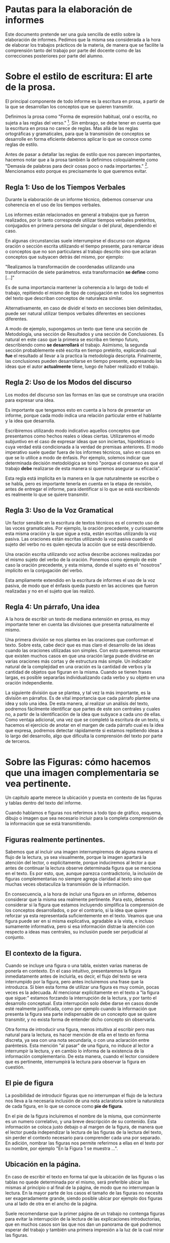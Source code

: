 * Pautas para la elaboración de informes

Este documento pretende ser una guía sencilla de estilo sobre la elaboración de 
informes. Pedimos que la misma sea considerada a la hora de elaborar los 
trabajos prácticos de la materia, de manera que se facilite la comprensión tanto
del trabajo por parte del docente como de las correcciones posteriores por parte
del alumno.

* Sobre el estilo de escritura: El arte de la prosa.

El principal componente de todo informe es la escritura en prosa, a partir de
la que se desarrollan los conceptos que se quieren transmitir.

Definimos la prosa como "Forma de expresión habitual, oral o escrita, 
no sujeta a las reglas del verso." [fn:1]. Sin embrago, se debe tener en cuenta que
la escritura en prosa no carece de reglas. Mas allá de las reglas ortográficas y
gramaticales, para que la transmisión de conceptos se desarrolle en forma eficiente
debemos aplicar lo que se conoce como reglas de estilo.

Antes de pasar a detallar las reglas de estilo que nos parecen importantes, hacemos 
notar que a la prosa también la definimos coloquialmente como "Demasía de palabras para 
decir cosas poco o nada importantes." [fn:2]. Mencionamos esto porque es precisamente
lo que queremos evitar.

** Regla 1: Uso de los Tiempos Verbales
   
Durante la elaboración de un informe técnico, debemos conservar una coherencia en el
uso de los tiempos verbales. 

Los informes están relacionados en general a trabajos que ya fueron realizados, por lo 
tanto corresponde utilizar tiempos verbales pretéritos, conjugados en primera persona
del singular o del plural, dependiendo el caso.

En algunas circunstancias suele interrumpirse el discurso con alguna oración o sección
escrita utilizando el tiempo presente, para remarcar ideas o conceptos que no son particulares
al trabajo descrito sino que aclaran conceptos que subyacen detrás del mismo, por ejemplo:

"Realizamos la transformación de coordenadas utilizando una transformación de siete parámetros. 
esta transformación *se define* como [...]"

Es de suma importancia mantener la coherencia a lo largo de todo el trabajo, repitiendo
el mismo de tipo de conjugación en todos los segmentos del texto que describan conceptos
de naturaleza similar.

Alternativamente, en caso de dividir el texto en secciones bien delimitadas, puede ser natural
utilizar tiempos verbales diferentes en secciones diferentes. 

A modo de ejemplo, supongamos un texto que tiene una sección de Metodología, una sección de 
Resultados y una sección de Conclusiones. Es natural en este caso que la primera se escriba 
en tiempo futuro, describiendo como *se desarrollará* el trabajo. Asimismo, la segunda sección
probablemente esté escrita en tiempo pretérito, explicando cual *fue* el resultado al llevar
a la practica la metodología descripta. Finalmente, las conclusiones pueden desarrollarse en 
tiempo presente, expresando las ideas que el autor *actualmente* tiene, luego de haber realizado
el trabajo.

** Regla 2: Uso de los Modos del discurso

Los modos del discurso son las formas en las que se construye una oración para expresar una idea.

Es importante que tengamos esto en cuenta a la hora de presentar un informe, porque cada modo
indica una relación particular entre el hablante y la idea que desarrolla.

Escribiremos utilizando modo indicativo aquellos conceptos que presentamos como hechos reales o
ideas ciertas.
Utilizaremos el modo subjuntivo en el caso de expresar ideas que son inciertas, hipotéticas o 
cuya verdad está condicionada a la verdad de premisas anteriores.
El modo imperativo suele quedar fuera de los informes técnicos, salvo en casos en que se lo utilice
a modo de énfasis. Por ejemplo, solemos indicar que determinada decisión metodológica se tomó "porque
el consenso es que el trabajo *debe* realizarse de esta manera si queremos asegurar su eficacia".

Esta regla está implícita en la manera en la que naturalmente se escribe o se habla, pero es importante
tenerla en cuenta en la etapa de revisión, antes de entregar el informe, para identificar si lo que se
está escribiendo es realmente lo que se quiere transmitir.

** Regla 3: Uso de la Voz Gramatical

Un factor sensible en la escritura de textos técnicos es el correcto uso de las voces gramaticales.
Por ejemplo, la oración precedente, y curiosamente esta misma oración y la que sigue a esta, están 
escritas utilizando la voz pasiva. Las oraciones están escritas utilizando la voz pasiva cuando el
sujeto del verbo no es quien ejecuta la acción que se está describiendo. 

Una oración escrita utilizando voz activa describe acciones realizadas por el mismo sujeto del verbo
de la oración. Ponemos como ejemplo de este caso la oración precedente, y esta misma, donde el sujeto
es el "nosotros" implícito en la conjugación del verbo.

Esta ampliamente extendido en la escritura de informes el uso de la voz pasiva, de modo que el énfasis
queda puesto en las acciones que fueron realizadas y no en el sujeto que las realizó.

** Regla 4: Un párrafo, Una idea

A la hora de escribir un texto de mediana extensión en prosa, es muy importante tener en cuenta las
divisiones que presenta naturalmente el mismo.

Una primera división se nos plantea en las oraciones que conforman el texto. Sobre esta, cabe decir 
que es mas claro el desarrollo de las ideas cuando las oraciones utilizadas son simples. Con esto
queremos remarcar que existen muchos casos en que una oración larga puede dividirse en varias 
oraciones más cortas y de estructura más simple. Un indicador natural de la complejidad en una 
oración es la cantidad de verbos y la cantidad de objetos que figuran en la misma. Cuando se tienen
frases largas, es posible separarlas individualizando cada verbo y su objeto en una oración independiente.

La siguiente división que se plantea, y tal vez la más importante, es la división en párrafos. Es de
vital importancia que cada párrafo plantee una idea y solo una idea. De esta manera, al realizar un
análisis del texto, podremos fácilmente identificar que partes de este son centrales y cuales no, a 
partir de la identificación de la idea que subyace a cada uno de ellas. Como ventaja adicional, una vez
que se completó la escritura de un texto, si hacemos el ejercicio de anotar en el margen de cada párrafo
cual es la idea que expresa, podremos detectar rápidamente si estamos repitiendo ideas a lo largo del
desarrollo, algo que dificulta la comprensión del texto por parte de terceros.

* Sobre las Figuras: cómo hacemos que una imagen complementaria se vea pertinente.

Un capitulo aparte merece la ubicación y puesta en contexto de las figuras y tablas dentro del texto 
del informe.

Cuando hablamos e figuras nos referimos a todo tipo de gráfico, esquema, dibujo o imagen que sea necesario
incluir para la completa comprensión de la información que se está transmitiendo.

** Figuras realmente pertinentes.

Sabemos que al incluir una imagen interrumpiremos de alguna manera el flujo de la lectura, ya sea visualmente,
porque la imagen apartará la atención del lector, o explícitamente, porque induciremos al lector a que 
antes de continuar la lectura observe determinada figura que se menciona en el texto.
Es por esto, que, aunque parezca contradictorio, la inclusión de figuras complementarias no siempre agrega
claridad al texto sino que muchas veces obstaculiza la transmisión de la información.

En consecuencia, a la hora de incluir una figura en un informe, debemos considerar que la misma sea 
realmente pertinente. Para esto, debemos considerar si la figura que estamos incluyendo simplifica 
la comprensión de los conceptos desarrollados, o por el contrario, si la idea que quiere reforzar
ya esta representada suficientemente en el texto. Veamos que una figura puede ser en si misma 
explicativa, agradable a la vista, e incluso sumamente informativa, pero si esa información distrae
la atención con respecto a ideas mas centrales, su inclusión puede ser perjudicial al conjunto.

** El contexto de la figura.

Cuando se incluye una figura o una tabla, existen varias maneras de ponerla en contexto. En el caso intuitivo,
presentaremos la figura inmediatamente antes de incluirla, es decir, el flujo del texto se vera interrumpido
por la figura, pero antes incluiremos una frase que la introduzca.
Si bien esta forma de utilizar una figura es muy común, pocas veces es la adecuada. Al mencionar explícitamente
en el texto a "la figura que sigue:" estamos forzando la interrupción de la lectura, y por tanto el desarrollo
conceptual. Esta interrupción solo debe darse en casos donde esté realmente justificada, como por ejemplo cuando
la información que presenta la figura sea parte indispensable de un concepto que se quiere transmitir, y no exista
forma de entender dicho concepto sin observarla.

Otra forma de introducir una figura, menos intuitiva al escribir pero mas natural para la lectura, es hacer mención
de ella en el texto en forma discreta, ya sea con una nota secundaria, o con una aclaración entre paréntesis. Esta
mención "al pasar" de una figura, no induce al lector a interrumpir la lectura, y en cambio lo informa de la existencia
de la información complementario. De esta manera, cuando el lector considere que es pertinente, interrumpirá la lectura
para observar la figura en cuestión.

** El pie de figura

La posibilidad de introducir figuras que no interrumpan el flujo de la lectura nos lleva a la necesaria inclusión de una
nota aclaratoria sobre la naturaleza de cada figura, en lo que se conoce como *pie de figura*.

En el pie de la figura incluiremos el nombre de la misma, que comúnmente es un numero correlativo, y una breve descripción
de su contenido. Esta información se coloca justo debajo o al margen de la figura, de manera que el lector pueda
independizar la lectura de las figuras de la lectura del texto, sin perder el contexto necesario
para comprender cada una por separado. En adición, nombrar las figuras nos permite referirnos a ellas en el texto
por su nombre, por ejemplo "En la Figura 1 se muestra ...".

** Ubicación en la página.

En caso de escribir el texto en forma tal que la ubicación de las figuras o las tablas no quede determinada por el mismo,
será preferible ubicar las mismas al principio o al final de la página, de modo que no interrumpan la lectura. 
En la mayor parte de los casos el tamaño de las figuras no necesita ser exageradamente grande, siendo posible ubicar
por ejemplo dos figuras una al lado de otra en el ancho de la página.

Suele recomendarse que la primer página de un trabajo no contenga figuras para evitar la interrupción de la 
lectura de las explicaciones introductorias, que en muchos casos son las que nos dan un panorama de qué podremos
esperar del trabajo y también una primera impresión a la luz de la cual mirar las figuras.

* Separación en Secciones

Más allá de la organización natural del texto que mencionamos anteriormente al hablar de los párrafos,
existe una organización que podemos llamar "*artificial*", que consiste en separar el texto por secciones a
las que separamos por medio de títulos o subtítulos.

En la gran mayoría de los casos es pertinente comenzar un trabajo con un pequeño resumen, de un párrafo único
por ejemplo, donde se describe cual es la idea general que corre detrás del trabajo que se va a leer. Esta sección
suele introducirse al inicio sin ningún titulo especial, pero con algún detalle tipográfico que la identifique.
Podemos asociar esta sección a lo que en un libro es el prologo o en su versión mas concisa un epígrafe.

En este punto, al referirnos a informes técnicos se nos abren dos posibilidades. El trabajo puede tener un hilo
conductor marcado alrededor de un único tema, o bien tratar de varios temas bien separados.

** Separación según el desarrollo metodológico.

Aplicado a los típicos trabajos prácticos de una materia, un ejemplo del primer tipo de informe se da cuando
debemos entregar un trabajo que consiste de un único ejercicio complejo o bien de varios ejercicios encadenados
que podrían interpretarse como uno solo. En este caso, si no hay una delimitación especial pedida por el docente, 
la división mas adecuada es la de "Materiales y Métodos", "Desarrollo", "Resultados", "Discusión" y "Conclusión".
donde las secciones de desarrollo y discusión pueden en ciertos casos fusionarse con otras si la comprensión 
no se ve perjudicada y en cambio la brevedad del trabajo beneficia al resultado.

En este esquema la sección de "Materiales y Métodos" detalla la fuente de los datos utilizados y la base teórica
sobre la que se desarrolla el trabajo. La sección de Desarrollo entrará en el detalle del trabajo realizando, 
explicando como se aplico puntualmente la metodología sobre los datos. La sección de Resultados presentará el
producto de los cálculos o experiencias realizadas, sin entrar en interpretaciones ni descripciones. En la sección
de Discusión se describen las posibles interpretaciones de los resultados, se destacan los puntos que deben
analizarse en profundidad y pueden presentarse cálculos o experiencias complementarias concisas
aclaren o complementen los resultados principales. Finalmente, la sección de Conclusiones retoma las lineas de 
discusión abiertas y realiza una argumentación breve, que permita cerrar el trabajo buscando las consecuencias
de las premisas que se expusieron durante la discusión.

** Separación por tema.

El segundo tipo de división mencionada, corresponde al caso en el que se trabaja sobre muchos temas 
distintos que no tienen una relación evidente entre sí, o bien, cuando se informa sobre un trabajo
que cuenta con múltiples ejercicios marcadamente distintos. 
En este caso, la división explícita sera la separación por *tema/ejercicio*, y toda otra división mas profunda
se encontrará en forma implícita en el texto.

Nos parece importante destacar, para terminar esta sección, que si bien la falta de separación en un trabajo
extenso puede hacer que este sea difícil de leer, también el exceso de divisiones forzadas en el texto contribuye
a interrumpir y obstaculizar el flujo de la lectura y el desarrollo de los conceptos.

** Divisiones débiles.

Mencionaremos otro tipo de división que se da en un texto, y que llamaremos aquí división débil.
Está división se da cuanto hacemos uso de recursos de formato para marcar una división a la que no
daremos entidad de sección individual sino que simplemente enfatizaremos la separación con un cambio
en la forma de la escritura.

En esta categoría, debemos considerar el uso de la sangría o el espaciado, que pueden marcar el inicio de un
nuevo tren de conceptos encadenados. También debemos considerar el uso de listas, variaciones en el tamaño de
los márgenes, secciones del texto enfatizados con letra /itálica/ o *negrita*, etc.

Todos estos recursos ayudan a atraer la atención del lector cuando se realiza un giro o cambio en el
desarrollo del texto, dándole a entender que hay un cambio mas o menos significativo en el contenido
pero sin llegar a constituirse un cambio completo de tema o una interrupción de la línea de argumentación.

\textsc{Un ultimo recurso dentro de esta categoría} es la de enfatizar con letras en versalita las primeras palabras
de un párrafo, marcando que constituye la introducción de una nueva idea.

* Notas al Pie y Citas Bibliográficas.

En caso de haber utilizado bibliografía de consulta para realizar un trabajo, esta situación debe estar
aclarada con una mención dentro del texto y un apartado nombrado convenientemente como "Bibliografía",
donde se lista todo el material consultado.

También, toda aclaración que no hace al trabajo, pero que es importante de hacer, como por ejemplo la fuente
de los datos utilizados o la dirección URL de acceso a un recurso, el nombre del software utilizado, etc.,
debe realizarse con un superíndice en el texto y la correspondiente nota al pie.

* Epílogo: Lista para Verificación de un escrito.

A continuación, y para tener una guía rápida a la hora de evaluar la estructura de un texto, introducimos
una lista de verificación que es conveniente revisar antes de presentar un trabajo.

- Carátula.
  - [ ] El trabajo tiene carátula.
  - [ ] La carátula tiene datos del alumno.
  - [ ] La carátula tiene datos del trabajo.
  - [ ] la carátula tiene datos de los docentes.
- Texto
  - [ ] Se conserva la coherencia en los tiempos verbales
  - [ ] Se utiliza la voz pasiva cuando es necesario.
  - [ ] Se evita el lenguaje coloquial.
  - [ ] Se realizó corrección y revisión de la ortografía.
  - [ ] Se utiliza estilo de texto justificado
  - [ ] Cada párrafo expresa una idea.
  - [ ] Se utilizó la sangría en primera línea al inicio de cada sección y para marcar divisiones importantes.
  - [ ] Uso correcto de los signos de puntuación: comas, puntos, punto y coma, dos puntos, etc.
- División
  - Si el texto tiene Secciones.
    - [ ] Las secciones presentan un orden claro
    - [ ] Los títulos o subtítulos están debidamente identificados
    - [ ] Las divisiones no dificultan la lectura
- Figuras
  - [ ] Las Figuras no interrumpen la linea de argumentación del texto.
  - [ ] Cada figura está debidamente identificada y numerada.
  - [ ] Los pies de figura contienen una descripción adecuada de cada figura.
- Trabajos Prácticos
  - [ ] Se resolvieron todos los ejercicios.
  - [ ] Se puede identificar a qué parte del enunciado responde cada sección.


* Footnotes

[fn:1] http://dle.rae.es/srv/fetch?id=UPg8xCx, acepción 1.

[fn:2] http://dle.rae.es/srv/fetch?id=UPg8xCx, acepción 4.

